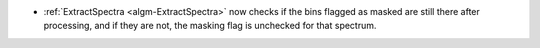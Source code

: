 - :ref:`ExtractSpectra <algm-ExtractSpectra>` now checks if the bins flagged as masked are still there after processing, and if they are not, the masking flag is unchecked for that spectrum.
